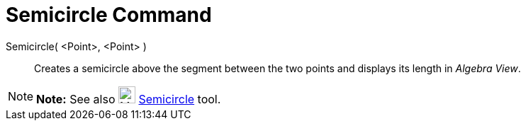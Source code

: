 = Semicircle Command

Semicircle( <Point>, <Point> )::
  Creates a semicircle above the segment between the two points and displays its length in _Algebra View_.

[NOTE]

====

*Note:* See also image:24px-Mode_semicircle.svg.png[Mode semicircle.svg,width=24,height=24]
xref:/tools/Semicircle_through_2_Points_Tool.adoc[Semicircle] tool.

====
